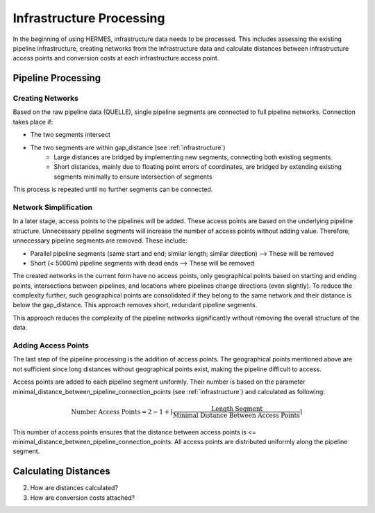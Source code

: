 ..
  SPDX-FileCopyrightText: 2024 - Uwe Langenmayr

  SPDX-License-Identifier: CC-BY-4.0

.. _infrastructure_processing:

#########################
Infrastructure Processing
#########################

In the beginning of using HERMES, infrastructure data needs to be processed. This includes assessing the existing pipeline infrastructure, creating networks from the infrastructure data and calculate distances between infrastructure access points and conversion costs at each infrastructure access point.

Pipeline Processing
===================

Creating Networks
-----------------

Based on the raw pipeline data (QUELLE), single pipeline segments are connected to full pipeline networks. Connection takes place if:

- The two segments intersect
- The two segments are within gap_distance (see :ref:`infrastructure`)
    - Large distances are bridged by implementing new segments, connecting both existing segments
    - Short distances, mainly due to floating point errors of coordinates, are bridged by extending existing segments minimally to ensure intersection of segments

This process is repeated until no further segments can be connected.

Network Simplification
----------------------

In a later stage, access points to the pipelines will be added. These access points are based on the underlying pipeline structure. Unnecessary pipeline segments will increase the number of access points without adding value. Therefore, unnecessary pipeline segments are removed. These include:

- Parallel pipeline segments (same start and end; similar length; similar direction) --> These will be removed
- Short (< 5000m) pipeline segments with dead ends --> These will be removed

The created networks in the current form have no access points, only geographical points based on starting and ending points, intersections between pipelines, and locations where pipelines change directions (even slightly). To reduce the complexity further, such geographical points are consolidated if they belong to the same network and their distance is below the gap_distance. This approach removes short, redundant pipeline segments.

This approach reduces the complexity of the pipeline networks significantly without removing the overall structure of the data.

Adding Access Points
--------------------

The last step of the pipeline processing is the addition of access points. The geographical points mentioned above are not sufficient since long distances without geographical points exist, making the pipeline difficult to access.

Access points are added to each pipeline segment uniformly. Their number is based on the parameter minimal_distance_between_pipeline_connection_points (see :ref:`infrastructure`) and calculated as following:

.. math::
    \text{Number Access Points} = 2 - 1 + \lceil \frac{\text{Length Segment}}{\text{Minimal Distance Between Access Points}} \rceil

This number of access points ensures that the distance between access points is <= minimal_distance_between_pipeline_connection_points. All access points are distributed uniformly along the pipeline segment.

Calculating Distances
=====================

2. How are distances calculated?
3. How are conversion costs attached?
